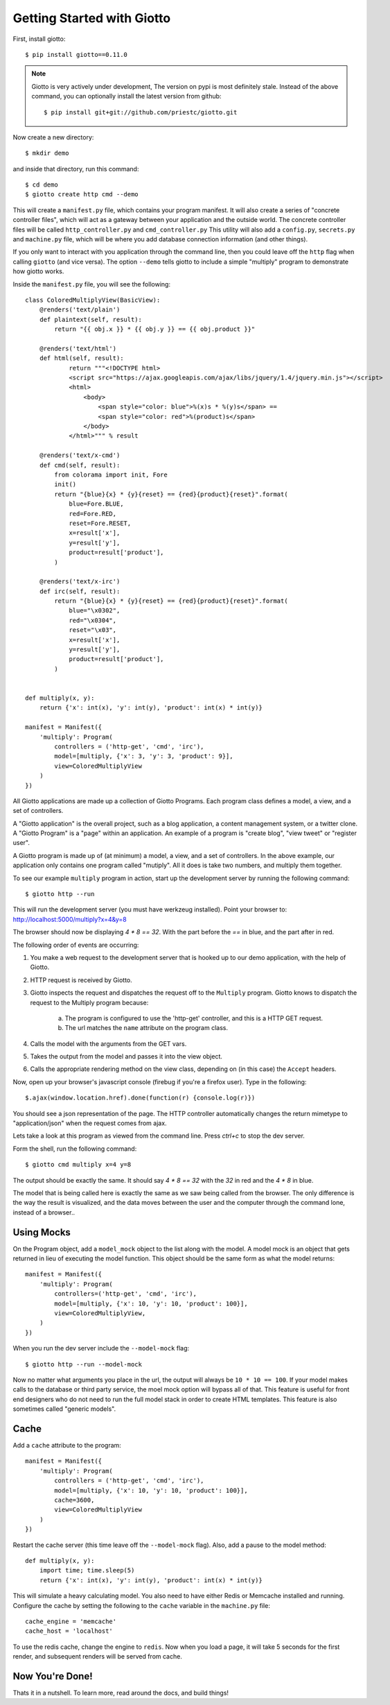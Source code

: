 .. _ref-tutorial:

===========================
Getting Started with Giotto
===========================

First, install giotto::

    $ pip install giotto==0.11.0

.. note::
    Giotto is very actively under development, The version on pypi is most definitely stale.
    Instead of the above command, you can optionally install the latest version from github::
        
        $ pip install git+git://github.com/priestc/giotto.git

Now create a new directory::

    $ mkdir demo

and inside that directory, run this command::

    $ cd demo
    $ giotto create http cmd --demo

This will create a ``manifest.py`` file, which contains your program manifest.
It will also create a series of "concrete controller files",
which will act as a gateway between your application and the outside world.
The concrete controller files will be called ``http_controller.py`` and ``cmd_controller.py``
This utility will also add a ``config.py``, ``secrets.py`` and ``machine.py`` file,
which will be where you add database connection information (and other things).

If you only want to interact with you application through the command line,
then you could leave off the ``http`` flag when calling ``giotto`` (and vice versa).
The option ``--demo`` tells giotto to include a simple "multiply" program to demonstrate how giotto works.

Inside the ``manifest.py`` file, you will see the following::

    class ColoredMultiplyView(BasicView):
        @renders('text/plain')
        def plaintext(self, result):
            return "{{ obj.x }} * {{ obj.y }} == {{ obj.product }}"

        @renders('text/html')
        def html(self, result):
                return """<!DOCTYPE html>
                <script src="https://ajax.googleapis.com/ajax/libs/jquery/1.4/jquery.min.js"></script>
                <html>
                    <body>
                        <span style="color: blue">%(x)s * %(y)s</span> == 
                        <span style="color: red">%(product)s</span>
                    </body>
                </html>""" % result

        @renders('text/x-cmd')
        def cmd(self, result):
            from colorama import init, Fore
            init()
            return "{blue}{x} * {y}{reset} == {red}{product}{reset}".format(
                blue=Fore.BLUE,
                red=Fore.RED,
                reset=Fore.RESET,
                x=result['x'],
                y=result['y'],
                product=result['product'],
            )

        @renders('text/x-irc')
        def irc(self, result):
            return "{blue}{x} * {y}{reset} == {red}{product}{reset}".format(
                blue="\x0302",
                red="\x0304",
                reset="\x03",
                x=result['x'],
                y=result['y'],
                product=result['product'],
            )


    def multiply(x, y):
        return {'x': int(x), 'y': int(y), 'product': int(x) * int(y)}

    manifest = Manifest({
        'multiply': Program(
            controllers = ('http-get', 'cmd', 'irc'),
            model=[multiply, {'x': 3, 'y': 3, 'product': 9}],
            view=ColoredMultiplyView
        )
    })

All Giotto applications are made up a collection of Giotto Programs. Each program class
defines a model, a view, and a set of controllers.

A "Giotto application" is the overall project,
such as a blog application, a content management system, or a twitter clone.
A "Giotto Program" is a "page" within an application.
An example of a program is "create blog", "view tweet" or "register user".

A Giotto program is made up of (at minimum) a model, a view, and a set of controllers.
In the above example, our application only contains one program called "mutiply".
All it does is take two numbers, and multiply them together.

To see our example ``multiply`` program in action,
start up the development server by running the following command::

    $ giotto http --run

This will run the development server (you must have werkzeug installed).
Point your browser to: http://localhost:5000/multiply?x=4&y=8

The browser should now be displaying `4 * 8 == 32`. With the part before the `==`
in blue, and the part after in red.

The following order of events are occurring:

#. You make a web request to the development server that is hooked up to our demo application, with the help of Giotto.
#. HTTP request is received by Giotto.
#. Giotto inspects the request and dispatches the request off to the ``Multiply`` program.
   Giotto knows to dispatch the request to the Multiply program
   because:

    a) The program is configured to use the 'http-get' controller, and this is a HTTP GET request.
    b) The url matches the ``name`` attribute on the program class.

#. Calls the model with the arguments from the GET vars.
#. Takes the output from the model and passes it into the view object.
#. Calls the appropriate rendering method on the view class, depending on (in this case) the ``Accept`` headers.

Now, open up your browser's javascript console (firebug if you're a firefox user).
Type in the following::

    $.ajax(window.location.href).done(function(r) {console.log(r)})

You should see a json representation of the page. The HTTP controller automatically
changes the return mimetype to "application/json" when the request comes from
ajax.

Lets take a look at this program as viewed from the command line. Press `ctrl+c`
to stop the dev server.

Form the shell, run the following command::

    $ giotto cmd multiply x=4 y=8

The output should be exactly the same. It should say `4 * 8 == 32` with the `32`
in red and the `4 * 8` in blue.

The model that is being called here is exactly the same as we saw being called from the browser.
The only difference is the way the result is visualized,
and the data moves between the user and the computer through the command lone, instead of a browser..

-----------
Using Mocks
-----------

On the Program object, add a ``model_mock`` object to the list along with the model.
A model mock is an object that gets returned in lieu of executing the model function.
This object should be the same form as what the model returns::

    manifest = Manifest({
        'multiply': Program(
            controllers=('http-get', 'cmd', 'irc'),
            model=[multiply, {'x': 10, 'y': 10, 'product': 100}],
            view=ColoredMultiplyView,
        )
    })

When you run the dev server include the ``--model-mock`` flag::

    $ giotto http --run --model-mock

Now no matter what arguments you place in the url, the output will always be ``10 * 10 == 100``.
If your model makes calls to the database or third party service,
the moel mock option will bypass all of that.
This feature is useful for front end designers who do not need to run the full model stack in order to create HTML templates.
This feature is also sometimes called "generic models".

-----
Cache
-----

Add a ``cache`` attribute to the program::

    manifest = Manifest({
        'multiply': Program(
            controllers = ('http-get', 'cmd', 'irc'),
            model=[multiply, {'x': 10, 'y': 10, 'product': 100}],
            cache=3600,
            view=ColoredMultiplyView
        )
    })

Restart the cache server (this time leave off the ``--model-mock`` flag).
Also, add a pause to the model method::

    def multiply(x, y):
        import time; time.sleep(5)
        return {'x': int(x), 'y': int(y), 'product': int(x) * int(y)}

This will simulate a heavy calculating model.
You also need to have either Redis or Memcache installed and running.
Configure the cache by setting the following to the ``cache``
variable in the ``machine.py`` file::

    cache_engine = 'memcache'
    cache_host = 'localhost'

To use the redis cache, change the engine to ``redis``.
Now when you load a page, it will take 5 seconds for the first render,
and subsequent renders will be served from cache.


----------------
Now You're Done!
----------------

Thats it in a nutshell. To learn more, read around the docs, and build things!